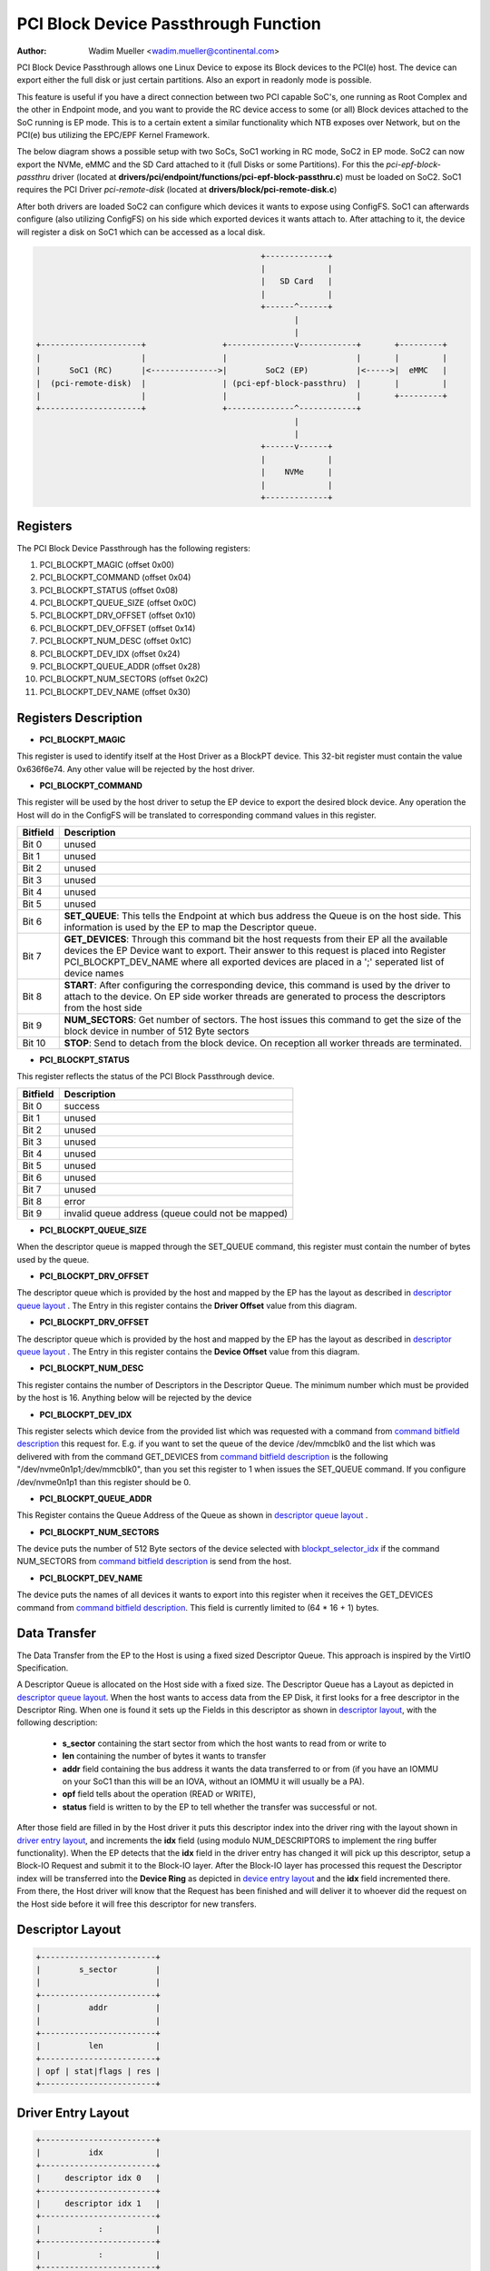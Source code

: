 .. SPDX-License-Identifier: GPL-2.0

=====================================
PCI Block Device Passthrough Function
=====================================

:Author: Wadim Mueller <wadim.mueller@continental.com>

PCI Block Device Passthrough allows one Linux Device to expose its Block devices to the PCI(e) host. The device can export either the full disk or just certain partitions. Also an export in readonly mode is possible.

This feature is useful if you have a direct connection between two PCI capable SoC's, one running as Root Complex and the other in Endpoint mode, and you want to provide the RC device access to some (or all) Block devices attached to the SoC running is EP mode. This is to a certain extent a similar functionality which NTB exposes over Network, but on the PCI(e) bus utilizing the EPC/EPF Kernel Framework.

The below diagram shows a possible setup with two SoCs, SoC1 working in RC mode, SoC2 in EP mode.
SoC2 can now export the NVMe, eMMC and the SD Card attached to it (full Disks or some Partitions). For this
the *pci-epf-block-passthru* driver (located at **drivers/pci/endpoint/functions/pci-epf-block-passthru.c**)
must be loaded on SoC2. SoC1 requires the PCI Driver *pci-remote-disk* (located at **drivers/block/pci-remote-disk.c**)

After both drivers are loaded SoC2 can configure which devices it wants to expose using ConfigFS.
SoC1 can afterwards configure (also utilizing ConfigFS) on his side which exported devices it wants attach to.
After attaching to it, the device will register a disk on SoC1 which can be accessed as a local disk.


.. code-block:: text


                                                   +-------------+  
                                                   |             |
                                                   |   SD Card   |  
                                                   |             |  
                                                   +------^------+  
                                                          |                                                            
		                                          |
    +---------------------+                +--------------v------------+       +---------+
    |                     |                |                           |       |         |
    |      SoC1 (RC)      |<-------------->|        SoC2 (EP)          |<----->|  eMMC   |
    |  (pci-remote-disk)  |                | (pci-epf-block-passthru)  |       |         |
    |                     |                |                           |       +---------+
    +---------------------+                +--------------^------------+       
                                                          |
                                                          |
                                                   +------v------+  
                                                   |             |
                                                   |    NVMe     |  
                                                   |             |  
                                                   +-------------+
						   
 

Registers
---------

The PCI Block Device Passthrough has the following registers:

1) PCI_BLOCKPT_MAGIC         (offset 0x00)
2) PCI_BLOCKPT_COMMAND       (offset 0x04)
3) PCI_BLOCKPT_STATUS        (offset 0x08)
4) PCI_BLOCKPT_QUEUE_SIZE    (offset 0x0C)
5) PCI_BLOCKPT_DRV_OFFSET    (offset 0x10)
6) PCI_BLOCKPT_DEV_OFFSET    (offset 0x14)
7) PCI_BLOCKPT_NUM_DESC      (offset 0x1C)
8) PCI_BLOCKPT_DEV_IDX       (offset 0x24)
9) PCI_BLOCKPT_QUEUE_ADDR    (offset 0x28)
10) PCI_BLOCKPT_NUM_SECTORS  (offset 0x2C)
11) PCI_BLOCKPT_DEV_NAME     (offset 0x30)

Registers Description
---------------------

* **PCI_BLOCKPT_MAGIC**

This register is used to identify itself at the Host Driver as a BlockPT device. This 32-bit register must contain the value 0x636f6e74. Any other value will be rejected by the host driver.

* **PCI_BLOCKPT_COMMAND**
  
This register will be used by the host driver to setup the EP device to export the desired block device. Any operation the Host will do in the ConfigFS will be translated to corresponding command values in this register.

.. _command bitfield description:

========	================================================================
Bitfield	Description
========	================================================================
Bit 0		unused
Bit 1		unused
Bit 2		unused
Bit 3		unused
Bit 4		unused
Bit 5		unused
Bit 6		**SET_QUEUE**: This tells the Endpoint at which bus address the Queue
                is on the host side. This information is used by the EP to map
		the Descriptor queue.
Bit 7           **GET_DEVICES**: Through this command bit the host requests from their
                EP all the available devices the EP Device want to export. Their
		answer to this request is placed into Register PCI_BLOCKPT_DEV_NAME
		where all exported devices are placed in a ';' seperated list
		of device names
Bit 8           **START**: After configuring the corresponding device, this command
                is used by the driver to attach to the device. On EP side worker
		threads are generated to process the descriptors from the host
		side
Bit 9		**NUM_SECTORS**: Get number of sectors. The host issues this command to get the
                size of the block device in number of 512 Byte sectors

Bit 10          **STOP**: Send to detach from the block device. On reception all
                worker threads are terminated.
========	================================================================

  
* **PCI_BLOCKPT_STATUS**

This register reflects the status of the PCI Block Passthrough device.

========	==============================
Bitfield	Description
========	==============================
Bit 0		success
Bit 1		unused
Bit 2		unused
Bit 3		unused
Bit 4		unused
Bit 5		unused
Bit 6		unused
Bit 7		unused
Bit 8		error
Bit 9		invalid queue address (queue could not be mapped)
========	==============================

* **PCI_BLOCKPT_QUEUE_SIZE**

When the descriptor queue is mapped through the SET_QUEUE command, this
register must contain the number of bytes used by the queue.

* **PCI_BLOCKPT_DRV_OFFSET**

The descriptor queue which is provided by the host and mapped by the EP has
the layout as described in `descriptor queue layout`_ . The Entry in this register contains the **Driver Offset**
value from this diagram.

* **PCI_BLOCKPT_DRV_OFFSET**

The descriptor queue which is provided by the host and mapped by the EP has
the layout as described in `descriptor queue layout`_ . The Entry in this register contains the **Device Offset**
value from this diagram.

* **PCI_BLOCKPT_NUM_DESC**
  
This register contains the number of Descriptors in the Descriptor Queue. The minimum number which must be provided
by the host is 16. Anything below will be rejected by the device

.. _blockpt_selector_idx:

* **PCI_BLOCKPT_DEV_IDX**

This register selects which device from the provided list which was requested with a command from `command bitfield description`_ 
this request for. E.g. if you want to set the queue of the device /dev/mmcblk0 and the list which was delivered with
from the command GET_DEVICES from `command bitfield description`_ is the following "/dev/nvme0n1p1;/dev/mmcblk0", than you
set this register to 1 when issues the SET_QUEUE command. If you configure /dev/nvme0n1p1 than this register should be 0.

* **PCI_BLOCKPT_QUEUE_ADDR**

This Register contains the Queue Address of the Queue as shown in `descriptor queue layout`_ .

* **PCI_BLOCKPT_NUM_SECTORS**

The device puts the number of 512 Byte sectors of the device selected with blockpt_selector_idx_ if the command NUM_SECTORS from
`command bitfield description`_ is send from the host.

* **PCI_BLOCKPT_DEV_NAME**
  
The device puts the names of all devices it wants to export into this register when it receives the GET_DEVICES command from `command bitfield description`_.
This field is currently limited to (64 * 16 + 1) bytes.


Data Transfer
-------------

The Data Transfer from the EP to the Host is using a fixed sized Descriptor Queue. This approach is inspired by the VirtIO Specification.

A Descriptor Queue is allocated on the Host side with a fixed size. The Descriptor Queue has a Layout as depicted in `descriptor queue layout`_.
When the host wants to access data from the EP Disk, it first looks for a free descriptor in the Descriptor Ring. When one is found it
sets up the Fields in this descriptor as shown in `descriptor layout`_, with the following description:

 * **s_sector** containing the start sector from which the host wants to read from or write to
 * **len** containing the number of bytes it wants to transfer
 * **addr** field containing the bus address it wants the data transferred to or from (if you have an IOMMU on your SoC1 than this will be an IOVA, without an IOMMU it will usually be a PA).
 * **opf** field tells about the operation (READ or WRITE),
 * **status** field is written to by the EP to tell whether the transfer was successful or not.

After those field are filled in by the Host driver it puts this descriptor index into the driver ring with the layout shown in `driver entry layout`_, and increments
the **idx** field (using modulo NUM_DESCRIPTORS to implement the ring buffer functionality). When the EP detects that the **idx** field in the driver entry has changed
it will pick up this descriptor, setup a Block-IO Request and submit it to the Block-IO layer. After the Block-IO layer has processed this request the Descriptor index will be transferred into
the **Device Ring** as depicted in `device entry layout`_ and the **idx** field incremented there.  From there, the Host driver will know that the Request has been finished and will
deliver it to whoever did the request on the Host side before it will free this descriptor for new transfers.




.. _descriptor layout:

Descriptor Layout
-----------------------
.. code-block:: text

		         	+------------------------+
                         	|        s_sector        |
				|                        | 
                         	+------------------------+
                         	|          addr          |
				|                        |
                         	+------------------------+
                         	|          len           |
                         	+------------------------+
                         	| opf | stat|flags | res |
                         	+------------------------+


.. _driver entry layout: 		

Driver Entry Layout
-----------------------
.. code-block:: text

		         	+------------------------+
                         	|          idx           |
                         	+------------------------+
                         	|     descriptor idx 0   |
                         	+------------------------+
                         	|     descriptor idx 1   |
                         	+------------------------+
                         	|            :           |
                         	+------------------------+
                         	|            :           |
                         	+------------------------+
                         	|descriptor idx NUM_DESC |
                         	+------------------------+


.. _device entry layout:				

Device Entry Layout
-----------------------
.. code-block:: text

		         	+------------------------+
                         	|          idx           |
                         	+------------------------+
                         	|     descriptor idx 0   |
                         	+------------------------+
                         	|     descriptor idx 1   |
                         	+------------------------+
                         	|            :           |
                         	+------------------------+
                         	|            :           |
                         	+------------------------+
                         	|descriptor idx NUM_DESC |
                         	+------------------------+
				
		
.. _descriptor queue layout:

Descriptor Queue Layout
-----------------------

.. code-block:: text

     Queue Address ----->	+------------------------+
                         	|      1. Descriptor     |
                         	+------------------------+
                         	|      2. Descriptor     |
                         	+------------------------+
                         	|            :           |
                         	+------------------------+
                         	|            :           |
                         	+------------------------+
                         	|     Last Descriptor    |
                         	+------------------------+
     Driver Offset ----->       +------------------------+
                         	|     Driver Ring        |
     			        |           :            |
                         	|           :            |
                         	+------------------------+
     Device Offset ----->       +------------------------+
                         	|     Driver Ring        |
     			        |           :            |
                         	|           :            |
                         	+------------------------+
     

			

